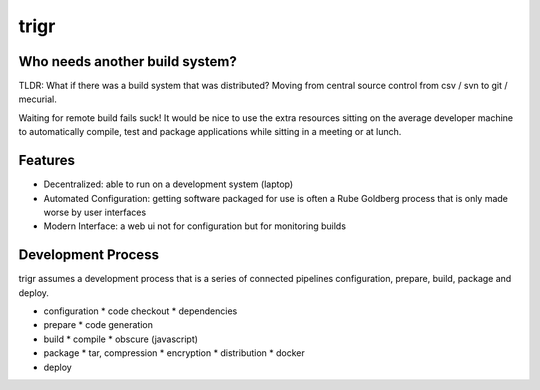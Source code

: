 =====
trigr
=====

.. image:: https://c1.staticflickr.com/1/246/449673647_4d9a1b900e.jpg


Who needs another build system?
-------------------------------

TLDR: What if there was a build system that was distributed? Moving from central source control from csv / svn to git / mecurial.

Waiting for remote build fails suck! It would be nice to use the extra resources sitting on the average developer machine to automatically compile, test and package applications while sitting in a meeting or at lunch.


Features 
--------

* Decentralized: able to run on a development system (laptop)
* Automated Configuration: getting software packaged for use is often a Rube Goldberg process that is only made worse by user interfaces
* Modern Interface: a web ui not for configuration but for monitoring builds


Development Process
-------------------

trigr assumes a development process that is a series of connected pipelines configuration, prepare, build, package and deploy. 

* configuration
  * code checkout
  * dependencies
* prepare
  * code generation
* build
  * compile
  * obscure (javascript)
* package
  * tar, compression 
  * encryption
  * distribution
  * docker
* deploy


